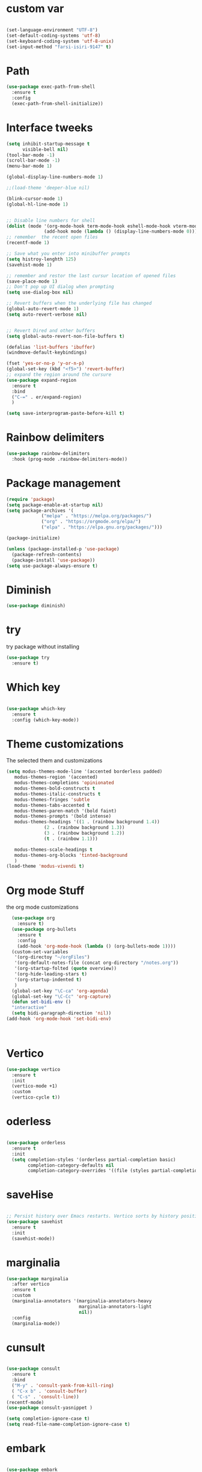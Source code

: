 #+STARTUP: overview
* custom var
#+begin_src emacs-lisp

  (set-language-environment "UTF-8")
  (set-default-coding-systems 'utf-8)
  (set-keyboard-coding-system 'utf-8-unix)
  (set-input-method "farsi-isiri-9147" t)

#+end_src

#+RESULTS:

* Path
#+begin_src emacs-lisp
  (use-package exec-path-from-shell
    :ensure t
    :config
    (exec-path-from-shell-initialize))

#+end_src

#+RESULTS:
: t

* Interface tweeks
#+begin_src emacs-lisp
  (setq inhibit-startup-message t
        visible-bell nil)
  (tool-bar-mode -1)
  (scroll-bar-mode -1)
  (menu-bar-mode 1)

  (global-display-line-numbers-mode 1)

  ;;(load-theme 'deeper-blue nil)

  (blink-cursor-mode 1)
  (global-hl-line-mode 1)


  ;; Disable line numbers for shell
  (dolist (mode '(org-mode-hook term-mode-hook eshell-mode-hook vterm-mode-hook))
                (add-hook mode (lambda () (display-line-numbers-mode 0))))
  ;; remember  the recent open files
  (recentf-mode 1)

  ;; Save what you enter into minibuffer prompts
  (setq histroy-lenghth 125)
  (savehist-mode 1)

  ;; remember and restor the last cursur location of opened files
  (save-place-mode 1)
  ;; Don't pop up UI dialog when prompting
  (setq use-dialog-box nil)

  ;; Revert buffers when the underlying file has changed
  (global-auto-revert-mode 1)
  (setq auto-revert-verbose nil)


  ;; Revert Dired and other buffers
  (setq global-auto-revert-non-file-buffers t)

  (defalias 'list-buffers 'ibuffer)
  (windmove-default-keybindings)

  (fset 'yes-or-no-p 'y-or-n-p)
  (global-set-key (kbd "<f5>") 'revert-buffer)
  ;; expand the region around the cursure
  (use-package expand-region
    :ensure t
    :bind
    ("C-=" . er/expand-region)
    )

  (setq save-interprogram-paste-before-kill t)

#+end_src

#+RESULTS:
: t

* Rainbow delimiters
#+begin_src emacs-lisp
  (use-package rainbow-delimiters
    :hook (prog-mode .rainbow-delimiters-mode))

#+end_src

#+RESULTS:
| rainbow-delimiters-mode |

* Package management
#+begin_src emacs-lisp
  (require 'package)
  (setq package-enable-at-startup nil)
  (setq package-archives '(
               ("melpa" . "https://melpa.org/packages/")
               ("org" . "https://orgmode.org/elpa/")
               ("elpa" . "https://elpa.gnu.org/packages/")))
                          
  (package-initialize)

  (unless (package-installed-p 'use-package)
    (package-refresh-contents)
    (package-install 'use-package))
  (setq use-package-always-ensure t)
#+end_src

#+RESULTS:
: t

* Diminish
#+begin_src emacs-lisp
  (use-package diminish)

#+end_src

#+RESULTS:

* try
try package without installing 
#+begin_src emacs-lisp
  (use-package try
    :ensure t)
#+end_src

* Which key
#+begin_src emacs-lisp

  (use-package which-key
    :ensure t
    :config (which-key-mode))
#+end_src

* Theme customizations
The selected them and customizations
#+begin_src emacs-lisp
  (setq modus-themes-mode-line '(accented borderless padded)
	 modus-themes-region '(accented)
	 modus-themes-completions 'opinionated
	 modus-themes-bold-constructs t
	 modus-themes-italic-constructs t
	 modus-themes-fringes 'subtle
	 modus-themes-tabs-accented t     
	 modus-themes-paren-match '(bold faint)
	 modus-themes-prompts '(bold intense)
	 modus-themes-headings '((1 . (rainbow background 1.4))
				(2 . (rainbow background 1.3))
				(3 . (rainbow background 1.2))
				(t . (rainbow 1.1)))

	 modus-themes-scale-headings t
	 modus-themes-org-blocks 'tinted-background
	 )
  (load-theme 'modus-vivendi t)
#+end_src

* COMMENT doom-modeline
#+begin_src emacs-lisp
      (use-package doom-modeline
         :init
         (doom-modeline-mode 1))
      (use-package all-the-icons)


#+end_src

* Org mode Stuff
the org mode customizations
#+begin_src emacs-lisp
    (use-package org
      :ensure t)
    (use-package org-bullets
      :ensure t
      :config
      (add-hook 'org-mode-hook (lambda () (org-bullets-mode 1))))
    (custom-set-variables
     '(org-directoy "~/orgFiles")
     '(org-default-notes-file (concat org-directory "/notes.org"))
     '(org-startup-folted (quote overview))
     '(org-hide-leading-stars t)
     '(org-startup-indented t)
     )
    (global-set-key "\C-ca" 'org-agenda)
    (global-set-key "\C-Cc" 'org-capture)
    (defun set-bidi-env ()
    "interactive"
    (setq bidi-paragraph-direction 'nil))
  (add-hook 'org-mode-hook 'set-bidi-env)



#+end_src

#+RESULTS:
: org-capture

* Vertico 
#+begin_src emacs-lisp
  (use-package vertico
    :ensure t
    :init
    (vertico-mode +1)
    :custom
    (vertico-cycle t))
  #+END_SRC

* oderless
  #+begin_src emacs-lisp 
  
  (use-package orderless
    :ensure t
    :init
    (setq completion-styles '(orderless partial-completion basic)
          completion-category-defaults nil
          completion-category-overrides '((file (styles partial-completion)))))
  #+end_src

* saveHise
#+begin_src emacs-lisp

  ;; Persist history over Emacs restarts. Vertico sorts by history position.
  (use-package savehist
    :ensure t
    :init
    (savehist-mode))
#+end_src

* marginalia
#+begin_src emacs-lisp
  (use-package marginalia
    :after vertico
    :ensure t
    :custom
    (marginalia-annotators '(marginalia-annotators-heavy
                             marginalia-annotators-light
                             nil))
    :config
    (marginalia-mode))
#+end_src

* cunsult
#+begin_src emacs-lisp

  (use-package consult
    :ensure t
    :bind
    ("M-y" . 'consult-yank-from-kill-ring)
    ( "C-x b" . 'consult-buffer)
    ( "C-s" . 'consult-line))
  (recentf-mode)
  (use-package consult-yasnippet )

  (setq completion-ignore-case t)
  (setq read-file-name-completion-ignore-case t)

#+end_src

#+RESULTS:
: t

* embark
#+begin_src emacs-lisp
  
  (use-package embark
    :ensure t
    :bind    (("C-," . embark-act)         ;; pick some comfortable binding
     ("C-;" . embark-dwim)        ;; good alternative: M-.
     ("C-h B" . embark-bindings)) ;; alternative for `describe-bindings'

    :init
    ;; Optionally replace the key help with a completing-read interface
    (setq prefix-help-command #'embark-prefix-help-command)
    :config

    ;; Hide the mode line of the Embark live/completions buffers
    (add-to-list 'display-buffer-alist
                 '("\\`\\*Embark Collect \\(Live\\|Completions\\)\\*"
                   nil
                   (window-parameters (mode-line-format . none))))

    )

  ;; Consult users will also want the embark-consult package.
  (use-package embark-consult
    :ensure t
    :after (embark consult)
    :demand t ; only necessary if you have the hook below
    ;; if you want to have consult previews as you move around an
    ;; auto-updating embark collect buffer
    :hook
    (embark-collect-mode . consult-preview-at-point-mode))

#+end_src


#+RESULTS:

* corfu
#+begin_src emacs-lisp
  (use-package corfu
    :custom
    (corfu-cyclt t)
    (corfu-auto t)
    (corfu-auto-prefix 2)
    (corfu-auto-delay 0.0)
    (corfu-gait-at-boundry 'separator)
    (corfu-echo-documentation 0.25)
    (corfu-preview-current 'insert)
    (corfu-preselect-first nil)
    :bind
    (:map corfu-map
          ("M-SPC" . corfu-insert-separator)
          ("RET" . nil)
          ("TAB" . corfu-next)
          ([tab] . corfu-next)
          ("S-TAB" . corfu-previous)
          ([backtab] . corfu-previous)
          ("S-<return>" . corfu-insert)
          )
    :init
    (global-corfu-mode)
    (corfu-history-mode)
    )
   
#+end_src

#+RESULTS:
: corfu-insert


* COMMENT Company(auto complete)
#+begin_src emacs-lisp
  (use-package company
     :ensure t
     :config
     (setq company-idle-delay 0)
     (setq company-minimum-prefix-length 3)

     ;(add-to-list 'company-backends 'company-at-point)

     :init
     (global-company-mode t)
     (setq company-tooltip-align-annotations t)
     )

   (use-package company-web
     :ensure t
     :config
     (add-to-list 'company-backends 'company-web-html)
     (add-to-list 'company-backends 'company-web-jade)
     (add-to-list 'company-backends 'company-web-slim)

     )
  (use-package company-box
    :ensure t
    :hook
    (company-mode . company-box-mode))

  (use-package company-quickhelp
    :config
    (company-quickhelp-mode)
    :custom 
    (company-quickhelp-delay 1)
    )


  ;   (push 'company-lsp company-backends))
#+end_src

#+RESULTS:
: t

* Haskell
#+begin_src emacs-lisp

  (use-package haskell-mode
    :init
    (setq haskell-tags-on-save t)        
    :config
    (add-hook 'haskell-mode-hook 'eglot-ensure)

  ; (lsp)
   ; :custom
   ; (haskell-mode-hook '(interactive-haskell-mode lsp))
    )
 #+end_src

* dab mode 
#+begin_src emacs-lisp
  
  (use-package dap-mode
    :ensure t)

;  (use-package dap-haskell)
  #+end_src 
  

* company ghci
#+begin_src emacs-lisp 

  (use-package company-ghci
    :config
    (push 'company-ghci company-backends)
    (add-hook 'haskell-interactive-mode-hook 'company-mode)
    )
  (add-hook 'haskell-mode-hook #'hindent-mode)
#+end_src

#+RESULTS:
| hindent-mode | lsp |

* eglot (another lsp-server)
#+begin_src emacs-lisp
  (use-package eglot
    )

#+end_src

#+RESULTS:

* cape
#+begin_src emacs-lisp
  (use-package cape
    :init
    (add-to-list 'completion-at-point-functions #'cape-dabbrev)
    (add-to-list 'completion-at-point-functions #'cape-file)
    )
#+end_src

#+RESULTS:


* COMMENT lsp-mode
#+begin_src emacs-lisp

  (use-package lsp-mode
      :ensure t
     ; :custom
      ;(lsp-completion-provider :capf)
      :init
      (setq gc-cons-threshold 100000000)
      (setq read-process-output-max (* 1024 1024))
      (defun my/lsp-mode-setup-completion()
        (setf (alist 'styles (alist-get 'lsp-capf completion-category-defaults))
              '(Flex)))
      :hook  (
       ;      (lsp-completion-mode . my/lsp-mode-setup-completion)
             (haskell-mode . lsp))
      :commands lsp-deffered

      )

  (use-package lsp-ui
        :ensure t
        :commands lsp-deffered
        :config
        (lsp-ui-doc-enable t)
        )

  (use-package dap-mode
       :ensure t)

  (use-package lsp-haskell
       :ensure t
       )
  (use-package consult-lsp
    :ensure t
    :config
    (define-key lsp-mode-map [remap xref-find-apropos] #'consult-lsp-symbols))

#+end_src

#+RESULTS:
: t

* Flycheck
#+begin_src emacs-lisp
  (use-package flycheck
    :ensure t
    :init
    (global-flycheck-mode t))
#+end_src

* Yasnippet
#+begin_src emacs-lisp
  (use-package yasnippet
    :ensure t
    :init
    (yas-global-mode 1)
    )

  (use-package yasnippet-snippets
    :ensure t
    )
  (use-package haskell-snippets
    :ensure t
    )
#+end_src

#+RESULTS:

* COMMENT org-reveal
convert an org file to the html presentation
#+begin_src emacs-lisp
  (use-package ox-reveal
    :ensure t
    :init
    (setq org-reveal-root "http://cdn.jsdeliver.net/reveal.js/3.0.0/")
    (setq org-reveal-mathjax t)
    )

#+end_src

* COMMENT Undo Tree
#+begin_src emacs-lisp
  (use-package undo-tree
    :ensure t
    :init
    (global-undo-tree-mode))

#+end_src

* Web Mode (unfinished, untested)
#+begin_src emacs-lisp
  (use-package web-mode
      :ensure t
      :config
      (add-to-list 'auto-mode-alist '("\\.phtml\\'" . web-mode))
      (add-to-list 'auto-mode-alist '("\\.tpl\\.php\\'" . web-mode))
      (add-to-list 'auto-mode-alist '("\\.[agj]sp\\'" . web-mode))
      (add-to-list 'auto-mode-alist '("\\.as[cp]x\\'" . web-mode))
      (add-to-list 'auto-mode-alist '("\\.erb\\'" . web-mode))
      (add-to-list 'auto-mode-alist '("\\.mustache\\'" . web-mode))
      (add-to-list 'auto-mode-alist '("\\.djhtml\\'" . web-mode))
      (add-to-list 'auto-mode-alist '("\\.html?\\'" . web-mode))
      (setq web-mode-engines-alist '(("django" . "\\.html\\'")))
      (setq web-mode-enable-auto-closing t)
     )
  

#+end_src

#+RESULTS:
: t

* projectile
#+begin_src emacs-lisp
    (use-package projectile
      :config
      (projectile-global-mode)
    
  ;    (setq projectile-completion-system 'ivy)
      :init
      (when (file-directory-p "~/projects/")
        (setq projectile-projct-search-path "~/project/"))
      (setq projectile-switch-project-action #'projectile-dired)
      )

    ;; (use-package counsel-projectile
    ;;   :ensure t
    ;;   :config
    ;;   (counsel-projectile-mode t))
    ;;(use-package consult-projectile
     ;;  )

    (use-package smartparens
      :hook (prog-mode . smartparens-mode)
      :custom
      (sp-escape-quotes-after-insert nil)
      :config
      (require 'smartparens-config))

    (show-paren-mode t)
#+end_src

#+RESULTS:
: t

* COMMENT Ibuffer
#+begin_src emacs-lisp
       (global-set-key (kbd "C-x C-b") 'ibuffer)
       (setq ibuffer-saved-filter-groups
             (quote (("default"
                      ("dired" (mode . dired-mode))
                      ("org" (name . "^.*org$"))
                      ("web" (or (mode . web-mode)
                                 (mode . js2-mode)
                                 (mode . css-mode)))
                      ("shell" (or (mode . eshell-mode)
                                   (mode . shell-mode)))
                      ("programming" (or
                                      (mode .haskell-mode)
                                      (mode .lisp-mode)))
                      ("emacs" (or (name . "^\\*scratch\\*$")
                                   (name . "^\\*Messages\\*$")))
                      ))))
       (add-hook 'ibuffer-mode-hook
                 (lambda ()
                   (ibuffer-auto-mode 1)
                   (ibuffer-switch-to-saved-filter-groups "default")))

#+end_src

#+RESULTS:
| lambda | nil | (ibuffer-auto-mode 1) | (ibuffer-switch-to-saved-filter-groups default) |




* Emmet-mode (html and css completions)
#+begin_src emacs-lisp
        (use-package emmet-mode
          :ensure t
          :config
          (add-hook 'web-mode-hook 'emmet-mode))
 

#+end_src

* Magit
#+begin_src emacs-lisp
  (use-package magit)
  



#+end_src

* helpful
#+begin_src emacs-lisp
  (use-package helpful
    :bind
    ([remap describe-function] . helpful-callable )
    ([remap describe-command] . helpful-command)
    ([remap describe-variable] . helpful-variable)
    ([remap describe-key] . helpful-key))

#+end_src

#+RESULTS:
: helpful-key

* speed type
#+begin_src emacs-lisp
        (use-package speed-type
          :custom
          (speed-type-default-lang 'English))
    


#+end_src

#+RESULTS:
33

* evil-mode
#+begin_src emacs-lisp
  (use-package evil
      ;:custom
      ; (evlil-mode 1)
  )
#+end_src

* COMMENT transpost frame

#+begin_src  emacs-lisp


(use-package transpose-frame)
    
(global-set-key (kbd "C-<tab> <left>")  'flop-frame)
(global-set-key (kbd "C-<tab> <right>")  'flop-frame)
(global-set-key (kbd "C-<tab> <up>")  'flip-frame)
(global-set-key (kbd "C-<tab> <down>")  'flip-frame)
(global-set-key (kbd "C-<tab> j") 'rotate-frame-clockwise)
(global-set-key (kbd "C-<tab> k") 'rotate-frame-anticlockwise)
#+end_src   
    
    
* repeate
#+begin_src emacs-lisp 
 
    (repeat-mode)
#+end_src 

* Visual column mode
#+begin_src emacs-lisp
    (defun efs/org-mode-visual-fill ()
      (setq visual-fill-column-width 190
            visual-fill-column-center-text t)
      (visual-fill-column-mode 1))
    (use-package visual-fill-column
      :hook (org-mode . efs/org-mode-visual-fill)
      )

#+end_src
*  exwm

#+begin_src emacs-lisp
    ;; rebind caps lock to Ctrl

                   (set-frame-parameter (selected-frame) 'alpha '(90 . 90))
                   (add-to-list 'default-frame-alist '(alpha . (90 . 90)))
                   (set-frame-parameter (selected-frame) 'fullscreen 'maximized)
                   (add-to-list 'default-frame-alist '(fullscreen . maximum))

                   (setq exwm-workspace-show-all-buffers t)
                   (setq exwm-layout-show-all-buffers t)
                   (defun efs/exwm-update-class ()
                     (exwm-workspace-rename-buffer exwm-class-name))

                   (use-package exwm
                     :config
                     (setq exwm-workspace-number 5)
                     )


                   (require 'exwm)
                   (require 'exwm-config)
                   (exwm-config-default)
                   (require 'exwm-systemtray)

                   (require 'exwm-xim)
                   (exwm-xim-enable)




                   (push ?\C-\\ exwm-input-prefix-keys)


                   (setq exwm-workspace-number 10)

                   (start-process-shell-command "xrandr" nil
                                                "xrandr --output VGA-1 --off --output HDMI-1 --mode 1920x1200 --pos 0x0 --rotate normal --output DP-1 --off")
                   (exwm-systemtray-enable)
                   (require 'exwm-randr)
                   (exwm-randr-enable)

             (setq exwm-input-global-keys
                   `(([?\s-r] . exwm-reset)
                     ([?\s-h] . grow-window-vertically)
                     ([?\s-l] . shrink-window-vertically)
                     ([?\s-\t] . other-window )
                     ([?\s-w] . exwm-workspace-switch)
                     ([?\s-\s] . counsel-linux-app)
                     ([?\s-p] . counsel-linux-app)
                     ([?\s-`] . (lambda () (interactive)
                                 (exwm-workspace-switch-create 0)))
                     ,@(mapcar (lambda (i)
                                 `(,(kbd (format "s-%d" i)) .
                                   (lambda ()
                                     (interactive)
                                     (exwm-workspace-switch-create ,i))))
                               (number-sequence 0 9))
                     ))


               (setq exwm-input-simulation-keys
                     '(([?\C-b] . [left])
                       ([?\C-f] . [right])
                       ([?\C-p] . [up])
                       ([?\C-n] . [down])
                       ([?\C-a] . [home])
                       ([?\C-e] . [end])
                       ([?\M-v] . [prior])
                       ([?\C-v] . [next])
                       ([?\C-d] . [delete])
                       ([?\C-k] . [S-end delete])))


        (exwm-enable)



                   (use-package desktop-environment
                     :after exwm

                     )


      (add-hook 'exwm-manage-finish-hook
                (lambda ()
                  (when (and exwm-class-name
                             (string= exwm-class-name "XTerm"))
                    (exwm-input-set-local-simulation-keys '(([?\C-c ?\C-c] . ?\C-c))))))

                ;   (setq display-time-format "%d/%m/%Y %T")
                ;   (display-time-mode 1)
                   (use-package counsel
                     :bind
                     ("s-SPC" . counsel-linux-app)
                     ("C-x C-f" . counsel-find-file)
                     :custom
                     (counsel-linux-app-format-function #'counsel-linux-app-format-function-name-only)
                     )

                   (defun efs/exwm-update-title ()
                     (pcase exwm-class-name
                       ("firefox" (exwm-workspace-rename-buffer (format "Firefox: %s" exwm-title)))))
                   (add-hook 'exwm-update-title-hook #'efs/exwm-update-title)


              ;     (exwm-input-set-key (kbd "s-SPC") 'counsel-linux-app)
                  (exwm-input-set-key (kbd "<s-return>")  'vterm)


  (defun alacritty ()
    "Alacritty"
    (interactive)
    (call-process-shell-command "/usr/bin/alacritty" nil 0))


      (exwm-input-set-key (kbd "C-s-j") 'window-swap-states)
              (exwm-workspace-switch-create 1)

    (server-start)

  (defun passmenu ()
    "passmenu"
    (interactive)
    (call-process-shell-command "/usr/bin/passmenu" nil 0))
  (exwm-input-set-key (kbd "M-P") 'passmenu)

    ;; polybar

    (defvar efs/panel-process nil
      "holds the process of the running panel if any")
    (defun efs/kill-panel ()
      (interactive)
      (when efs/panel-process
        (ignore-errors
          (kill-process efs/panel-process ))))

    (defun efs/start-panel ()
      (interactive)
      (efs/kill-panel)
      (setq efs/panel-process
            (start-process-shell-command "xmobar" nil "xmobar -d ~/.config/xmobar/xmobarrc.exwm.hs ")))

    (efs/start-panel)
  (start-process-shell-command "xmodmap" nil "xmodmap ~/.Xmodmap")
  (menu-bar-mode)
          #+END_SRC




* Check if everything is OK
#+begin_src emacs-lisp
  (hl-line-mode 1)
  (toggle-input-method)
  (setq bidi-paragraph-direction nil)
  (set-input-method "farsi-isiri-9147" t)
  (set-frame-font "Vazirmatn" t t nil)
  #+end_src


  
